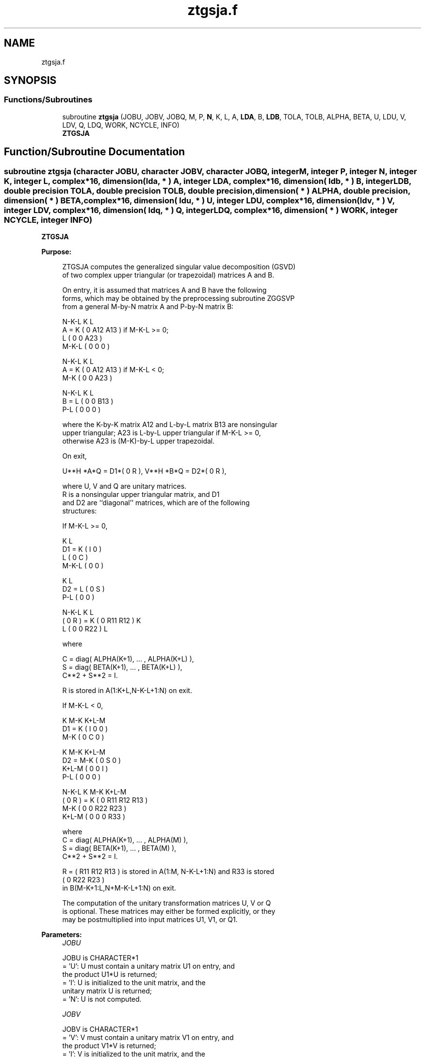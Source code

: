 .TH "ztgsja.f" 3 "Tue Nov 14 2017" "Version 3.8.0" "LAPACK" \" -*- nroff -*-
.ad l
.nh
.SH NAME
ztgsja.f
.SH SYNOPSIS
.br
.PP
.SS "Functions/Subroutines"

.in +1c
.ti -1c
.RI "subroutine \fBztgsja\fP (JOBU, JOBV, JOBQ, M, P, \fBN\fP, K, L, A, \fBLDA\fP, B, \fBLDB\fP, TOLA, TOLB, ALPHA, BETA, U, LDU, V, LDV, Q, LDQ, WORK, NCYCLE, INFO)"
.br
.RI "\fBZTGSJA\fP "
.in -1c
.SH "Function/Subroutine Documentation"
.PP 
.SS "subroutine ztgsja (character JOBU, character JOBV, character JOBQ, integer M, integer P, integer N, integer K, integer L, complex*16, dimension( lda, * ) A, integer LDA, complex*16, dimension( ldb, * ) B, integer LDB, double precision TOLA, double precision TOLB, double precision, dimension( * ) ALPHA, double precision, dimension( * ) BETA, complex*16, dimension( ldu, * ) U, integer LDU, complex*16, dimension( ldv, * ) V, integer LDV, complex*16, dimension( ldq, * ) Q, integer LDQ, complex*16, dimension( * ) WORK, integer NCYCLE, integer INFO)"

.PP
\fBZTGSJA\fP  
.PP
\fBPurpose: \fP
.RS 4

.PP
.nf
 ZTGSJA computes the generalized singular value decomposition (GSVD)
 of two complex upper triangular (or trapezoidal) matrices A and B.

 On entry, it is assumed that matrices A and B have the following
 forms, which may be obtained by the preprocessing subroutine ZGGSVP
 from a general M-by-N matrix A and P-by-N matrix B:

              N-K-L  K    L
    A =    K ( 0    A12  A13 ) if M-K-L >= 0;
           L ( 0     0   A23 )
       M-K-L ( 0     0    0  )

            N-K-L  K    L
    A =  K ( 0    A12  A13 ) if M-K-L < 0;
       M-K ( 0     0   A23 )

            N-K-L  K    L
    B =  L ( 0     0   B13 )
       P-L ( 0     0    0  )

 where the K-by-K matrix A12 and L-by-L matrix B13 are nonsingular
 upper triangular; A23 is L-by-L upper triangular if M-K-L >= 0,
 otherwise A23 is (M-K)-by-L upper trapezoidal.

 On exit,

        U**H *A*Q = D1*( 0 R ),    V**H *B*Q = D2*( 0 R ),

 where U, V and Q are unitary matrices.
 R is a nonsingular upper triangular matrix, and D1
 and D2 are ``diagonal'' matrices, which are of the following
 structures:

 If M-K-L >= 0,

                     K  L
        D1 =     K ( I  0 )
                 L ( 0  C )
             M-K-L ( 0  0 )

                    K  L
        D2 = L   ( 0  S )
             P-L ( 0  0 )

                N-K-L  K    L
   ( 0 R ) = K (  0   R11  R12 ) K
             L (  0    0   R22 ) L

 where

   C = diag( ALPHA(K+1), ... , ALPHA(K+L) ),
   S = diag( BETA(K+1),  ... , BETA(K+L) ),
   C**2 + S**2 = I.

   R is stored in A(1:K+L,N-K-L+1:N) on exit.

 If M-K-L < 0,

                K M-K K+L-M
     D1 =   K ( I  0    0   )
          M-K ( 0  C    0   )

                  K M-K K+L-M
     D2 =   M-K ( 0  S    0   )
          K+L-M ( 0  0    I   )
            P-L ( 0  0    0   )

                N-K-L  K   M-K  K+L-M
 ( 0 R ) =    K ( 0    R11  R12  R13  )
           M-K ( 0     0   R22  R23  )
         K+L-M ( 0     0    0   R33  )

 where
 C = diag( ALPHA(K+1), ... , ALPHA(M) ),
 S = diag( BETA(K+1),  ... , BETA(M) ),
 C**2 + S**2 = I.

 R = ( R11 R12 R13 ) is stored in A(1:M, N-K-L+1:N) and R33 is stored
     (  0  R22 R23 )
 in B(M-K+1:L,N+M-K-L+1:N) on exit.

 The computation of the unitary transformation matrices U, V or Q
 is optional.  These matrices may either be formed explicitly, or they
 may be postmultiplied into input matrices U1, V1, or Q1.
.fi
.PP
 
.RE
.PP
\fBParameters:\fP
.RS 4
\fIJOBU\fP 
.PP
.nf
          JOBU is CHARACTER*1
          = 'U':  U must contain a unitary matrix U1 on entry, and
                  the product U1*U is returned;
          = 'I':  U is initialized to the unit matrix, and the
                  unitary matrix U is returned;
          = 'N':  U is not computed.
.fi
.PP
.br
\fIJOBV\fP 
.PP
.nf
          JOBV is CHARACTER*1
          = 'V':  V must contain a unitary matrix V1 on entry, and
                  the product V1*V is returned;
          = 'I':  V is initialized to the unit matrix, and the
                  unitary matrix V is returned;
          = 'N':  V is not computed.
.fi
.PP
.br
\fIJOBQ\fP 
.PP
.nf
          JOBQ is CHARACTER*1
          = 'Q':  Q must contain a unitary matrix Q1 on entry, and
                  the product Q1*Q is returned;
          = 'I':  Q is initialized to the unit matrix, and the
                  unitary matrix Q is returned;
          = 'N':  Q is not computed.
.fi
.PP
.br
\fIM\fP 
.PP
.nf
          M is INTEGER
          The number of rows of the matrix A.  M >= 0.
.fi
.PP
.br
\fIP\fP 
.PP
.nf
          P is INTEGER
          The number of rows of the matrix B.  P >= 0.
.fi
.PP
.br
\fIN\fP 
.PP
.nf
          N is INTEGER
          The number of columns of the matrices A and B.  N >= 0.
.fi
.PP
.br
\fIK\fP 
.PP
.nf
          K is INTEGER
.fi
.PP
.br
\fIL\fP 
.PP
.nf
          L is INTEGER

          K and L specify the subblocks in the input matrices A and B:
          A23 = A(K+1:MIN(K+L,M),N-L+1:N) and B13 = B(1:L,,N-L+1:N)
          of A and B, whose GSVD is going to be computed by ZTGSJA.
          See Further Details.
.fi
.PP
.br
\fIA\fP 
.PP
.nf
          A is COMPLEX*16 array, dimension (LDA,N)
          On entry, the M-by-N matrix A.
          On exit, A(N-K+1:N,1:MIN(K+L,M) ) contains the triangular
          matrix R or part of R.  See Purpose for details.
.fi
.PP
.br
\fILDA\fP 
.PP
.nf
          LDA is INTEGER
          The leading dimension of the array A. LDA >= max(1,M).
.fi
.PP
.br
\fIB\fP 
.PP
.nf
          B is COMPLEX*16 array, dimension (LDB,N)
          On entry, the P-by-N matrix B.
          On exit, if necessary, B(M-K+1:L,N+M-K-L+1:N) contains
          a part of R.  See Purpose for details.
.fi
.PP
.br
\fILDB\fP 
.PP
.nf
          LDB is INTEGER
          The leading dimension of the array B. LDB >= max(1,P).
.fi
.PP
.br
\fITOLA\fP 
.PP
.nf
          TOLA is DOUBLE PRECISION
.fi
.PP
.br
\fITOLB\fP 
.PP
.nf
          TOLB is DOUBLE PRECISION

          TOLA and TOLB are the convergence criteria for the Jacobi-
          Kogbetliantz iteration procedure. Generally, they are the
          same as used in the preprocessing step, say
              TOLA = MAX(M,N)*norm(A)*MAZHEPS,
              TOLB = MAX(P,N)*norm(B)*MAZHEPS.
.fi
.PP
.br
\fIALPHA\fP 
.PP
.nf
          ALPHA is DOUBLE PRECISION array, dimension (N)
.fi
.PP
.br
\fIBETA\fP 
.PP
.nf
          BETA is DOUBLE PRECISION array, dimension (N)

          On exit, ALPHA and BETA contain the generalized singular
          value pairs of A and B;
            ALPHA(1:K) = 1,
            BETA(1:K)  = 0,
          and if M-K-L >= 0,
            ALPHA(K+1:K+L) = diag(C),
            BETA(K+1:K+L)  = diag(S),
          or if M-K-L < 0,
            ALPHA(K+1:M)= C, ALPHA(M+1:K+L)= 0
            BETA(K+1:M) = S, BETA(M+1:K+L) = 1.
          Furthermore, if K+L < N,
            ALPHA(K+L+1:N) = 0 and
            BETA(K+L+1:N)  = 0.
.fi
.PP
.br
\fIU\fP 
.PP
.nf
          U is COMPLEX*16 array, dimension (LDU,M)
          On entry, if JOBU = 'U', U must contain a matrix U1 (usually
          the unitary matrix returned by ZGGSVP).
          On exit,
          if JOBU = 'I', U contains the unitary matrix U;
          if JOBU = 'U', U contains the product U1*U.
          If JOBU = 'N', U is not referenced.
.fi
.PP
.br
\fILDU\fP 
.PP
.nf
          LDU is INTEGER
          The leading dimension of the array U. LDU >= max(1,M) if
          JOBU = 'U'; LDU >= 1 otherwise.
.fi
.PP
.br
\fIV\fP 
.PP
.nf
          V is COMPLEX*16 array, dimension (LDV,P)
          On entry, if JOBV = 'V', V must contain a matrix V1 (usually
          the unitary matrix returned by ZGGSVP).
          On exit,
          if JOBV = 'I', V contains the unitary matrix V;
          if JOBV = 'V', V contains the product V1*V.
          If JOBV = 'N', V is not referenced.
.fi
.PP
.br
\fILDV\fP 
.PP
.nf
          LDV is INTEGER
          The leading dimension of the array V. LDV >= max(1,P) if
          JOBV = 'V'; LDV >= 1 otherwise.
.fi
.PP
.br
\fIQ\fP 
.PP
.nf
          Q is COMPLEX*16 array, dimension (LDQ,N)
          On entry, if JOBQ = 'Q', Q must contain a matrix Q1 (usually
          the unitary matrix returned by ZGGSVP).
          On exit,
          if JOBQ = 'I', Q contains the unitary matrix Q;
          if JOBQ = 'Q', Q contains the product Q1*Q.
          If JOBQ = 'N', Q is not referenced.
.fi
.PP
.br
\fILDQ\fP 
.PP
.nf
          LDQ is INTEGER
          The leading dimension of the array Q. LDQ >= max(1,N) if
          JOBQ = 'Q'; LDQ >= 1 otherwise.
.fi
.PP
.br
\fIWORK\fP 
.PP
.nf
          WORK is COMPLEX*16 array, dimension (2*N)
.fi
.PP
.br
\fINCYCLE\fP 
.PP
.nf
          NCYCLE is INTEGER
          The number of cycles required for convergence.
.fi
.PP
.br
\fIINFO\fP 
.PP
.nf
          INFO is INTEGER
          = 0:  successful exit
          < 0:  if INFO = -i, the i-th argument had an illegal value.
          = 1:  the procedure does not converge after MAXIT cycles.
.fi
.PP
 
.RE
.PP
\fBInternal Parameters: \fP
.RS 4

.PP
.nf
  MAXIT   INTEGER
          MAXIT specifies the total loops that the iterative procedure
          may take. If after MAXIT cycles, the routine fails to
          converge, we return INFO = 1.
.fi
.PP
 
.RE
.PP
\fBAuthor:\fP
.RS 4
Univ\&. of Tennessee 
.PP
Univ\&. of California Berkeley 
.PP
Univ\&. of Colorado Denver 
.PP
NAG Ltd\&. 
.RE
.PP
\fBDate:\fP
.RS 4
December 2016 
.RE
.PP
\fBFurther Details: \fP
.RS 4

.PP
.nf
  ZTGSJA essentially uses a variant of Kogbetliantz algorithm to reduce
  min(L,M-K)-by-L triangular (or trapezoidal) matrix A23 and L-by-L
  matrix B13 to the form:

           U1**H *A13*Q1 = C1*R1; V1**H *B13*Q1 = S1*R1,

  where U1, V1 and Q1 are unitary matrix.
  C1 and S1 are diagonal matrices satisfying

                C1**2 + S1**2 = I,

  and R1 is an L-by-L nonsingular upper triangular matrix.
.fi
.PP
 
.RE
.PP

.PP
Definition at line 381 of file ztgsja\&.f\&.
.SH "Author"
.PP 
Generated automatically by Doxygen for LAPACK from the source code\&.
